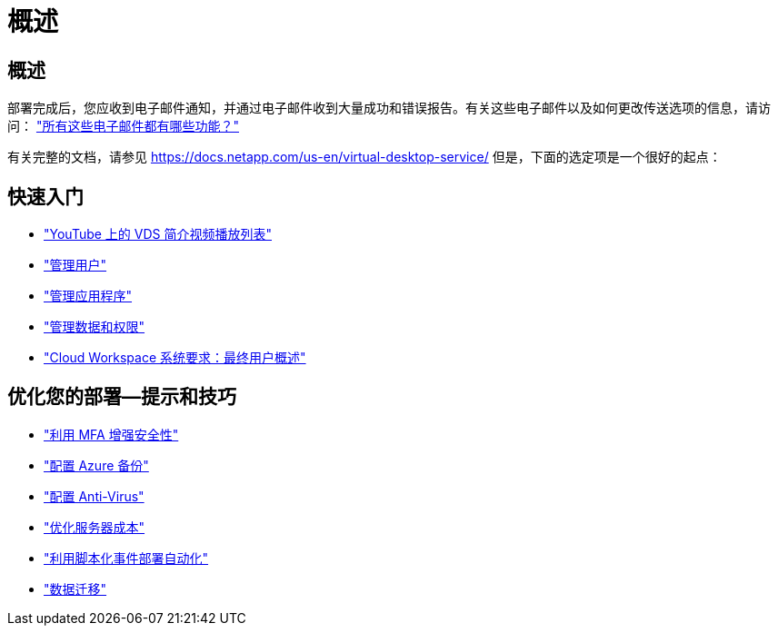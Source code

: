 = 概述
:allow-uri-read: 




== 概述

部署完成后，您应收到电子邮件通知，并通过电子邮件收到大量成功和错误报告。有关这些电子邮件以及如何更改传送选项的信息，请访问： link:Unlisted.Whats_with_all_these_emails.html["所有这些电子邮件都有哪些功能？"]

有关完整的文档，请参见 https://docs.netapp.com/us-en/virtual-desktop-service/[] 但是，下面的选定项是一个很好的起点：



== 快速入门

* link:https://www.youtube.com/playlist?list=PLQ1wYDzid2pRl74Y4SnFVvTHL7kbN9GQZ["YouTube 上的 VDS 简介视频播放列表"]
* link:Management.User_Administration.manage_user_accounts.html["管理用户"]
* link:Management.Applications.application_entitlement_workflow.html["管理应用程序"]
* link:Management.User_Administration.manage_folders_and_permissions.html["管理数据和权限"]
* link:Reference.end_user_access.html["Cloud Workspace 系统要求：最终用户概述"]




== 优化您的部署—提示和技巧

* link:Management.User_Administration.multi-factor_authentication.html["利用 MFA 增强安全性"]
* link:Management.System_Administration.configure_backup.html["配置 Azure 备份"]
* link:Management.System_Administration.configure_antivirus.html["配置 Anti-Virus"]
* link:Management.Cost_Optimization.workload_schedule.html["优化服务器成本"]
* link:Management.Scripted_Events.scripted_events.html["利用脚本化事件部署自动化"]
* link:Architectual.migrate_data_into_vds.html["数据迁移"]

